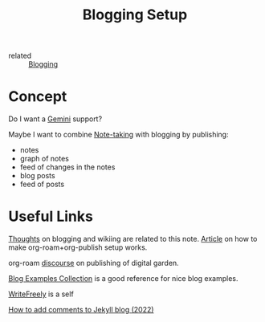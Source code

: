 :PROPERTIES:
:ID:       8b906eb5-0868-441f-941c-c8f8e47bd57c
:END:
#+title: Blogging Setup

- related :: [[id:4367e118-aaff-45a8-a037-e32f95c9411e][Blogging]]

* Concept
Do I want a [[id:04803bd5-5355-44cd-bea2-dfd6db5a4283][Gemini]] support?

Maybe I want to combine [[id:a293f298-61a4-4b67-844a-8aa6b3457130][Note-taking]] with blogging by publishing:
- notes
- graph of notes
- feed of changes in the notes
- blog posts
- feed of posts

* Useful Links
[[https://commonplace.doubleloop.net/Blog%20and%20Wiki%20Combo.html][Thoughts]] on blogging and wikiing are related to this note. [[https://doubleloop.net/2020/08/21/how-publish-org-roam-wiki-org-publish/][Article]] on
how to make org-roam+org-publish setup works.

org-roam [[https://org-roam.discourse.group/t/are-there-any-repositories-of-good-example-org-roam-files/530/11][discourse]] on publishing of digital garden.

[[id:b8df439d-40e6-41bf-8273-9aabcf11aa15][Blog Examples Collection]] is a good reference for nice blog examples.

[[id:162095a1-4fca-4793-8f46-1657d6b4261f][WriteFreely]] is a self

[[https://joelchrono12.xyz/blog/how-to-add-mastodon-comments-to-jekyll-blog/][How to add comments to Jekyll blog (2022)]]
